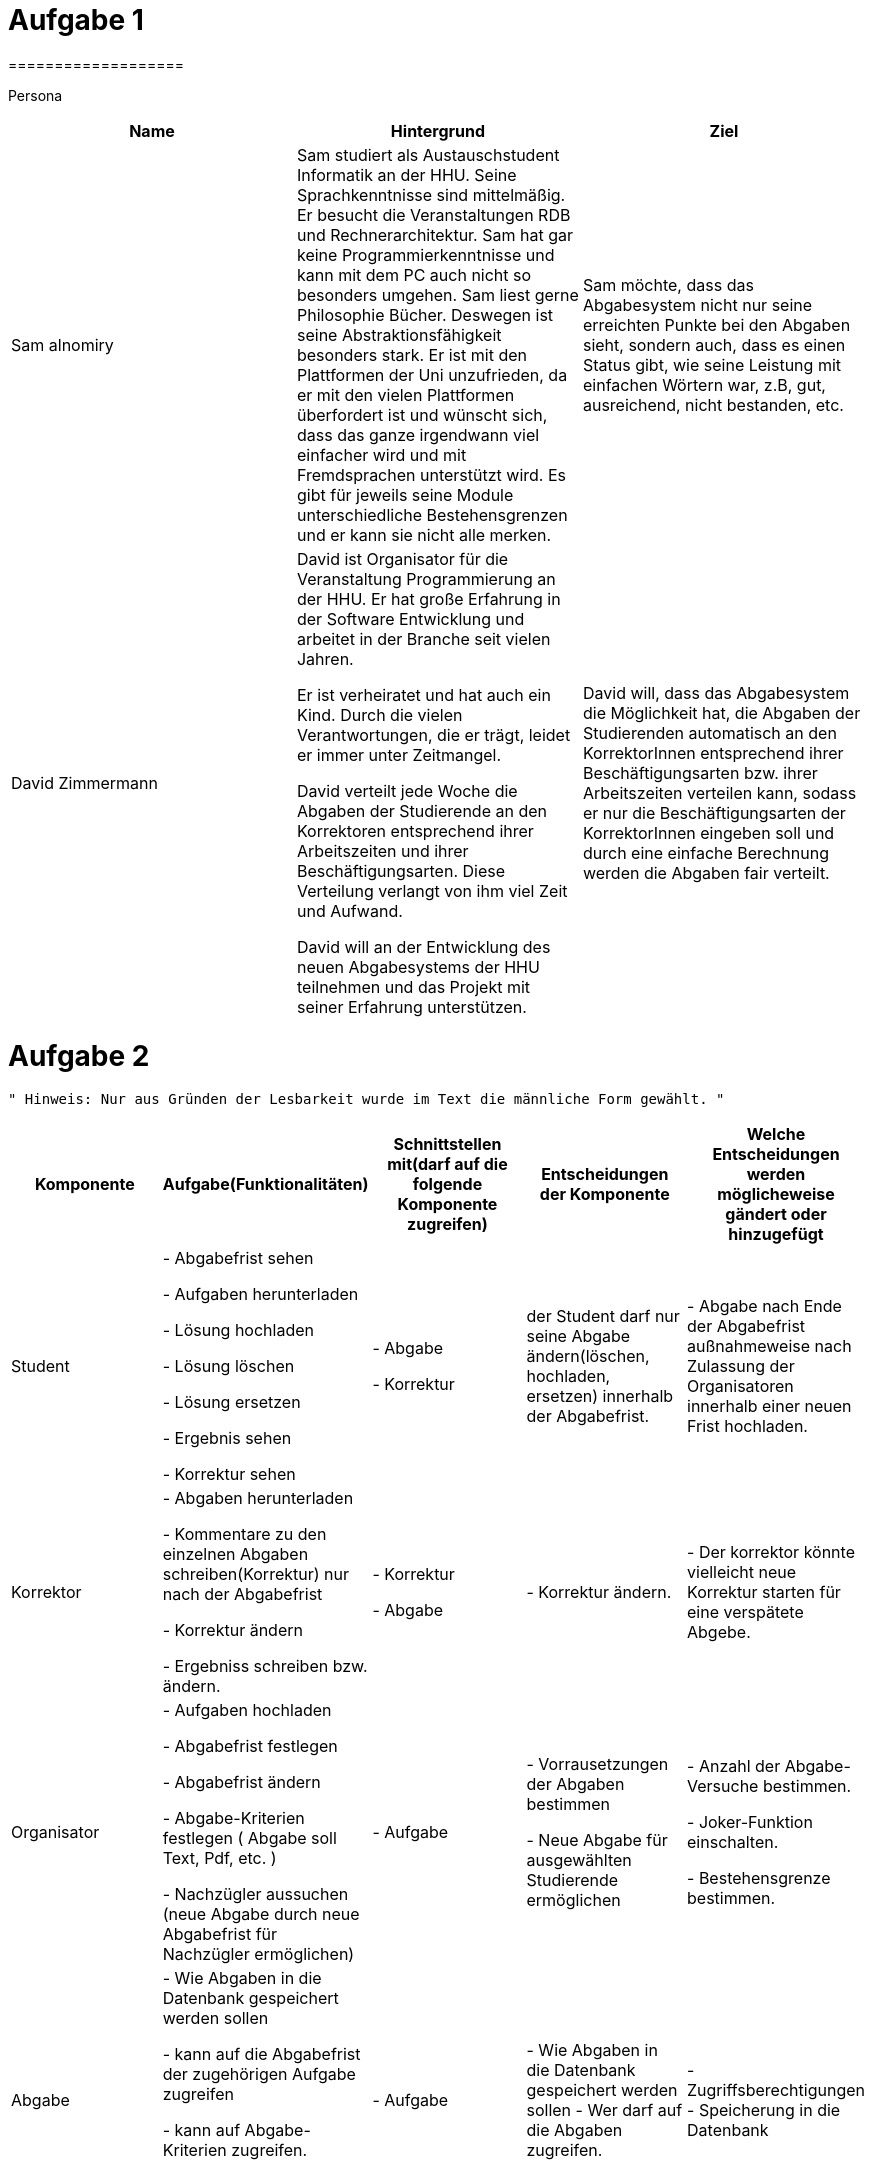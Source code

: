 = Aufgabe 1
===================


Persona
|===
|Name |Hintergrund |Ziel

|Sam alnomiry
|Sam studiert als Austauschstudent Informatik an der HHU.
 Seine Sprachkenntnisse sind mittelmäßig. Er besucht die Veranstaltungen RDB
 und Rechnerarchitektur.
 Sam hat gar keine Programmierkenntnisse und kann mit dem PC auch nicht so besonders umgehen.
 Sam liest gerne Philosophie Bücher. Deswegen ist seine Abstraktionsfähigkeit besonders stark.
 Er ist mit den Plattformen der Uni unzufrieden, da er mit den vielen Plattformen überfordert ist und wünscht sich,
 dass das ganze irgendwann viel einfacher wird und mit Fremdsprachen unterstützt wird.
 Es gibt für jeweils seine Module unterschiedliche Bestehensgrenzen und er kann sie nicht alle merken.
|Sam möchte, dass das Abgabesystem nicht nur seine erreichten Punkte bei den Abgaben sieht, sondern auch, dass es einen
 Status gibt, wie seine Leistung mit einfachen Wörtern war, z.B, gut, ausreichend, nicht bestanden, etc.

|David Zimmermann
|David ist Organisator für die Veranstaltung Programmierung an der HHU.
 Er hat große Erfahrung in der Software Entwicklung und arbeitet in der Branche seit vielen Jahren.

 Er ist verheiratet und hat auch ein Kind. Durch die vielen Verantwortungen, die er trägt, leidet er immer unter
 Zeitmangel.

 David verteilt jede Woche die Abgaben der Studierende an den Korrektoren entsprechend ihrer Arbeitszeiten und ihrer
 Beschäftigungsarten. Diese Verteilung verlangt von ihm viel Zeit und Aufwand.

 David will an der Entwicklung des neuen Abgabesystems der HHU teilnehmen und das Projekt mit seiner Erfahrung
 unterstützen.
|David will, dass das Abgabesystem die Möglichkeit hat, die Abgaben der Studierenden automatisch an den KorrektorInnen
 entsprechend ihrer Beschäftigungsarten bzw. ihrer Arbeitszeiten verteilen kann, sodass er nur die Beschäftigungsarten
 der KorrektorInnen eingeben soll und durch eine einfache Berechnung werden die Abgaben fair verteilt.
|===

= Aufgabe 2
===================
 " Hinweis: Nur aus Gründen der Lesbarkeit wurde im Text die männliche Form gewählt. "

|===
|Komponente |Aufgabe(Funktionalitäten)  |Schnittstellen mit(darf auf die folgende Komponente zugreifen) | Entscheidungen der Komponente |Welche Entscheidungen werden möglicheweise gändert oder hinzugefügt

|Student
| - Abgabefrist sehen

  - Aufgaben herunterladen

  - Lösung hochladen

  - Lösung löschen

  - Lösung ersetzen

  - Ergebnis sehen

  - Korrektur sehen

|
 - Abgabe

 - Korrektur

|der Student darf nur seine Abgabe ändern(löschen, hochladen, ersetzen) innerhalb der Abgabefrist.
|- Abgabe nach Ende der Abgabefrist außnahmeweise nach Zulassung der Organisatoren innerhalb einer
   neuen Frist hochladen.

|Korrektor
|
 - Abgaben herunterladen

 - Kommentare zu den einzelnen Abgaben schreiben(Korrektur) nur nach der Abgabefrist

 - Korrektur ändern

 - Ergebniss schreiben bzw. ändern.

|
 - Korrektur

 - Abgabe

|
 - Korrektur ändern.
|
 - Der korrektor könnte vielleicht neue Korrektur starten für eine verspätete Abgebe.

|Organisator
|- Aufgaben hochladen

 - Abgabefrist festlegen

 - Abgabefrist ändern

 - Abgabe-Kriterien festlegen ( Abgabe soll Text, Pdf, etc. )

 - Nachzügler aussuchen (neue Abgabe durch neue Abgabefrist für Nachzügler ermöglichen)

| - Aufgabe

| - Vorrausetzungen der Abgaben bestimmen

  - Neue Abgabe für ausgewählten Studierende ermöglichen

| - Anzahl der Abgabe-Versuche bestimmen.

  - Joker-Funktion einschalten.

  - Bestehensgrenze bestimmen.


|Abgabe
| - Wie Abgaben in die Datenbank gespeichert werden sollen

  - kann auf die Abgabefrist der zugehörigen Aufgabe zugreifen

  - kann auf Abgabe-Kriterien zugreifen.

  - Hat Ergebniss

  - Hat Korrektur


| - Aufgabe
| - Wie Abgaben in die Datenbank gespeichert werden sollen
  - Wer darf auf die Abgaben zugreifen.

| - Zugriffsberechtigungen
  - Speicherung in die Datenbank


|Aufgabe
| - Hat Abgabefrist

  - Hat die Aufgabe-Datei

| - darf auf Keine andere Komponente zugreifen

| - Keine Entscheidungen werden hier benötigt.
| - wahrscheinlich nichts, da keine Entscheidungen hier getroffen werden.



|===

- Wie der Workflow mit meinen Komponenten funktioniert ?

 * Der Organisator erzeugt eine neue Aufgabe(Blatt) und liegt ihre Abgabefrist fest.
  (Beispiel:
   Aufgabe Blatt-1 = new Aufgabe();

   Blatt-1.setFrist("16.05.2019"); )

 * In der Klasse Abgabe wird die Abgabefrist überprüft und nur falls sie gültig ist, Kann
  der Student neue Abgabe erzeugn und in die Datenbank schreiben und seine Dateien hochladen.

 * Die Korrektoren können auf die Abgaben ihrer zugewiesenen Studierende zugreifen und
  dazu Kommentare schreiben und das Ergebniss jeder Abgabe bestimmen.
  ( Beispiel:
   durch die Methoden
   Abgabe.setErgebniss() = 50;
   und vielleicht
   Abgabe.setKorrektur() = " irgendwas ";)


===================

= Aufgabe 3
===================

.Name der Software
*********************************

HHU-Lern-manager ( HLM )

oder

Online-Studying-Manager ( OSM )

===================


= Aufgabe 4
===================


Teilsysteme
|===
|Name |Beschreibung
|Beschwerdesystem
|Das Beschwerdesystem gibt den Studierenden die Möglichkeit, sich über die verschiedenen Bestandteile der
 Lernveranstaltungen zu beschweren.
 Z. B., über Korrektur, Fehler in der Aufgaben, unklare Aufgabestellungen, Klausuren, etc.

 Dieses System soll dann automatisch die Beschwerden je nach Art der Beschwerde an dem zuständigen Personal
 ermitteln können, ohne dass der Student, sich darum kümmert, wer für welchen Teil der Veranstaltung verantwortlich ist
 und an welche E-Mail-Adresse die Beschwerde geschickt werden soll.

 Der/Die Student/in sucht sich die Art der Beschwerden aus und gemäß dieser Wahl wird dann die Beschwerde
 an der richtigen Person vermittelt.

 Die Studierende sollen auch den Status ihrer Beschwerden verfolgen können,
 z.B., in Bearbeitung, genehmigt, abgelehnt, siehe Antwort, etc.

 Die Verantwortlichen können dann auf die Beschwerden antworten.

 Der ganze Prozess muss zeitlich dokumentiert werden.

|Live-Fragen-System
|Viele Studierende haben Angst davor, Fragen während der Vorlesung zu stellen.
 Andere schämen sich wegen ihrer Sprachkenntnisse oder wollen einfach nicht öffentlich Fragen.

 Meine Vorstellung für das System ist, dass der Professor direkt vor der Vorlesung eine Setzung starten kann und
 die Studierende können dann an dieser Sitzung teilnehmen und anonym live Fragen stellen, die der Professor während
 der Vorlesung beobachten kann.

 Die Teilnahme an der Sitzung erfolgt durch automatisch generierte Nummer oder Barcodes.

 Der Professor kann dann auf die Fragen live eingehen oder falls gewünscht, ein paar Abschnitte aus der Vorlesung
 nochmal erklären.

 Solches System erhöht die Anzahl der Teilnahme an der Vorlesungen , da die Vorlesung interaktiver wird und
 deswegen interessanter.

 Der Professor muss auch nicht immer den richtigen Zeitpunkt zum Fragen sagen.

 Die Studierende können einfach ihre Fragen stellen und der Professor antwortet dann die Fragen an der richtigen Stelle
 und dem richtigen Zeitpunkt.
 |===

